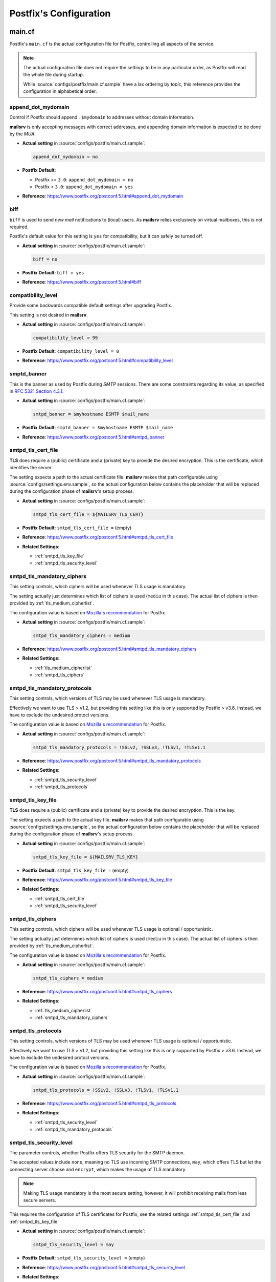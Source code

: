 #######################
Postfix's Configuration
#######################

*******
main.cf
*******

Postfix's ``main.cf`` is the actual configuration file for Postfix, controlling
all aspects of the service.

.. note::
   The actual configuration file does not require the settings to be in any
   particular order, as Postfix will read the whole file during startup.

   While :source:`configs/postfix/main.cf.sample` have a lax ordering by
   *topic*, this reference provides the configuration in alphabetical order.


append_dot_mydomain
===================

Control if Postfix should append ``.$mydomain`` to addresses without domain
information.

**mailsrv** is only accepting messages with correct addresses, and appending
domain information is expected to be done by the *MUA*.

- **Actual setting** in :source:`configs/postfix/main.cf.sample`:

  .. code-block:: text

    append_dot_mydomain = no

- **Postfix Default**:

  - Postfix >= ``3.0``: ``append_dot_mydomain = no``
  - Postfix < ``3.0``: ``append_dot_mydomain = yes``

- **Reference**: https://www.postfix.org/postconf.5.html#append_dot_mydomain


biff
====

``biff`` is used to send *new mail* notifications to (local) users. As
**mailsrv** relies exclusively on virtual mailboxes, this is not required.

Postfix's default value for this setting is ``yes`` for compatibility, but it
can safely be turned off.

- **Actual setting** in :source:`configs/postfix/main.cf.sample`:

  .. code-block:: text

    biff = no

- **Postfix Default**: ``biff = yes``
- **Reference**: https://www.postfix.org/postconf.5.html#biff


compatibility_level
===================

Provide some backwards compatible default settings after upgrading Postfix.

This setting is not desired in **mailsrv**.

- **Actual setting** in :source:`configs/postfix/main.cf.sample`:

  .. code-block:: text

    compatibility_level = 99

- **Postfix Default**: ``compatibility_level = 0``
- **Reference**: https://www.postfix.org/postconf.5.html#compatibility_level


smptd_banner
============

This is the banner as used by Postfix during *SMTP* sessions. There are some
constraints regarding its value, as specified in
`RFC 5321 Section 4.3.1 <https://datatracker.ietf.org/doc/html/rfc5321#section-4.3.1>`_.

- **Actual setting** in :source:`configs/postfix/main.cf.sample`:

  .. code-block:: text

    smtpd_banner = $myhostname ESMTP $mail_name

- **Postfix Default**: ``smptd_banner = $myhostname ESMTP $mail_name``
- **Reference**: https://www.postfix.org/postconf.5.html#smtpd_banner


smtpd_tls_cert_file
===================

**TLS** does require a (public) certificate and a (private) key to provide the
desired encryption. This is the certificate, which identifies the server.

The setting expects a path to the actual certificate file. **mailsrv** makes
that path configurable using :source:`configs/settings.env.sample`, so the
actual configuration below contains the placeholder that will be replaced
during the configuration phase of **mailsrv**'s setup process.

- **Actual setting** in :source:`configs/postfix/main.cf.sample`:

  .. code-block:: text

    smtpd_tls_cert_file = ${MAILSRV_TLS_CERT}

- **Postfix Default**: ``smtpd_tls_cert_file =`` (empty)
- **Reference**: https://www.postfix.org/postconf.5.html#smtpd_tls_cert_file
- **Related Settings**:

  - :ref:`smtpd_tls_key_file`
  - :ref:`smtpd_tls_security_level`


smtpd_tls_mandatory_ciphers
===========================

This setting controls, which ciphers will be used whenever TLS usage is
mandatory.

The setting actually just determines which list of ciphers is used (``mediu``
in this case). The actual list of ciphers is then provided by
:ref:`tls_medium_cipherlist`.

The configuration value is based on
`Mozilla's recommendation <https://ssl-config.mozilla.org/#server=postfix&version=3.5.13&config=intermediate>`_
for Postfix.

- **Actual setting** in :source:`configs/postfix/main.cf.sample`:

  .. code-block:: text

    smtpd_tls_mandatory_ciphers = medium

- **Reference**: https://www.postfix.org/postconf.5.html#smtpd_tls_mandatory_ciphers
- **Related Settings**:

  - :ref:`tls_medium_cipherlist`
  - :ref:`smtpd_tls_ciphers`


smtpd_tls_mandatory_protocols
=============================

This setting controls, which versions of TLS may be used whenever TLS usage is
mandatory.

Effectively we want to use TLS > v1.2, but providing this setting like this is
only supported by Postfix > v3.6. Instead, we have to exclude the undesired
protocl versions.

The configuration value is based on
`Mozilla's recommendation <https://ssl-config.mozilla.org/#server=postfix&version=3.5.13&config=intermediate>`_
for Postfix.

- **Actual setting** in :source:`configs/postfix/main.cf.sample`:

  .. code-block:: text

    smtpd_tls_mandatory_protocols = !SSLv2, !SSLv3, !TLSv1, !TLSv1.1

- **Reference**: https://www.postfix.org/postconf.5.html#smtpd_tls_mandatory_protocols
- **Related Settings**:

  - :ref:`smtpd_tls_security_level`
  - :ref:`smtpd_tls_protocols`


smtpd_tls_key_file
==================

**TLS** does require a (public) certificate and a (private) key to provide the
desired encryption. This is the key.

The setting expects a path to the actual key file. **mailsrv** makes
that path configurable using :source:`configs/settings.env.sample`, so the
actual configuration below contains the placeholder that will be replaced
during the configuration phase of **mailsrv**'s setup process.

- **Actual setting** in :source:`configs/postfix/main.cf.sample`:

  .. code-block:: text

    smtpd_tls_key_file = ${MAILSRV_TLS_KEY}

- **Postfix Default**: ``smtpd_tls_key_file =`` (empty)
- **Reference**: https://www.postfix.org/postconf.5.html#smtpd_tls_key_file
- **Related Settings**:

  - :ref:`smtpd_tls_cert_file`
  - :ref:`smtpd_tls_security_level`


smtpd_tls_ciphers
=================

This setting controls, which ciphers will be used whenever TLS usage is
optional / opportunistic.

The setting actually just determines which list of ciphers is used (``mediu``
in this case). The actual list of ciphers is then provided by
:ref:`tls_medium_cipherlist`.

The configuration value is based on
`Mozilla's recommendation <https://ssl-config.mozilla.org/#server=postfix&version=3.5.13&config=intermediate>`_
for Postfix.

- **Actual setting** in :source:`configs/postfix/main.cf.sample`:

  .. code-block:: text

    smtpd_tls_ciphers = medium

- **Reference**: https://www.postfix.org/postconf.5.html#smtpd_tls_ciphers
- **Related Settings**:

  - :ref:`tls_medium_cipherlist`
  - :ref:`smtpd_tls_mandatory_ciphers`


smtpd_tls_protocols
===================

This setting controls, which versions of TLS may be used whenever TLS usage is
optional / opportunistic.

Effectively we want to use TLS > v1.2, but providing this setting like this is
only supported by Postfix > v3.6. Instead, we have to exclude the undesired
protocl versions.

The configuration value is based on
`Mozilla's recommendation <https://ssl-config.mozilla.org/#server=postfix&version=3.5.13&config=intermediate>`_
for Postfix.

- **Actual setting** in :source:`configs/postfix/main.cf.sample`:

  .. code-block:: text

    smtpd_tls_protocols = !SSLv2, !SSLv3, !TLSv1, !TLSv1.1

- **Reference**: https://www.postfix.org/postconf.5.html#smtpd_tls_protocols
- **Related Settings**:

  - :ref:`smtpd_tls_security_level`
  - :ref:`smtpd_tls_mandatory_protocols`


smtpd_tls_security_level
========================

The parameter controls, whether Postfix offers TLS security for the SMTP
daemon.

The accepted values include ``none``, meaning no TLS use incoming SMTP
connections, ``may``, which offers TLS but let the connecting server choose and
``encrypt``, which makes the usage of TLS mandatory.

.. note::
   Making TLS usage mandatory is the most secure setting, however, it will
   prohibit receiving mails from less secure servers.

This requires the configuration of TLS certificates for Postfix, see the
related settings :ref:`smtpd_tls_cert_file` and :ref:`smtpd_tls_key_file`

- **Actual setting** in :source:`configs/postfix/main.cf.sample`:

  .. code-block:: text

    smtpd_tls_security_level = may

- **Postfix Default**: ``smtpd_tls_security_level =`` (empty)
- **Reference**: https://www.postfix.org/postconf.5.html#smtpd_tls_security_level
- **Related Settings**:

  - :ref:`smtpd_tls_cert_file`
  - :ref:`smtpd_tls_key_file`
  - :ref:`smtpd_tls_mandatory_protocols`
  - :ref:`smtpd_tls_protocols`


tls_medium_cipherlist
=====================

Define which ciphers may be used for TLS.

The configuration value is based on
`Mozilla's recommendation <https://ssl-config.mozilla.org/#server=postfix&version=3.5.13&config=intermediate>`_
for Postfix, ignoring Postfix's recommendation to **not change** this
configuration value.

- **Actual setting** in :source:`configs/postfix/main.cf.sample`:

  .. code-block:: text

    tls_medium_cipherlist = ECDHE-ECDSA-AES128-GCM-SHA256:ECDHE-RSA-AES128-GCM-SHA256:ECDHE-ECDSA-AES256-GCM-SHA384:ECDHE-RSA-AES256-GCM-SHA384:ECDHE-ECDSA-CHACHA20-POLY1305:ECDHE-RSA-CHACHA20-POLY1305:DHE-RSA-AES128-GCM-SHA256:DHE-RSA-AES256-GCM-SHA384

- **Reference**: https://www.postfix.org/postconf.5.html#tls_medium_cipherlist
- **Related Settings**:

  - :ref:`smtpd_tls_mandatory_protocols`
  - :ref:`smtpd_tls_protocols`


*********
master.cf
*********
